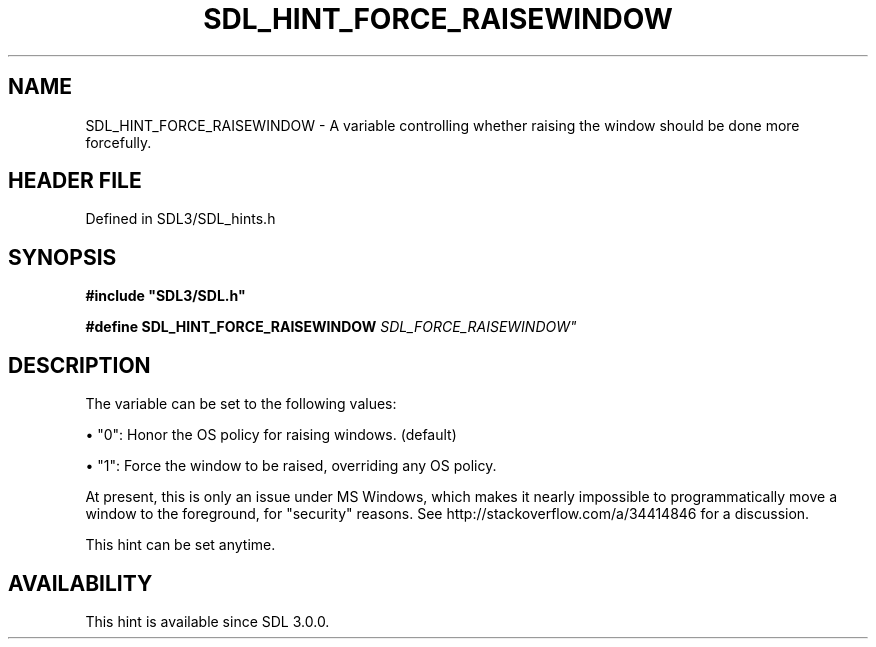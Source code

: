 .\" This manpage content is licensed under Creative Commons
.\"  Attribution 4.0 International (CC BY 4.0)
.\"   https://creativecommons.org/licenses/by/4.0/
.\" This manpage was generated from SDL's wiki page for SDL_HINT_FORCE_RAISEWINDOW:
.\"   https://wiki.libsdl.org/SDL_HINT_FORCE_RAISEWINDOW
.\" Generated with SDL/build-scripts/wikiheaders.pl
.\"  revision SDL-prerelease-3.1.1-227-gd42d66149
.\" Please report issues in this manpage's content at:
.\"   https://github.com/libsdl-org/sdlwiki/issues/new
.\" Please report issues in the generation of this manpage from the wiki at:
.\"   https://github.com/libsdl-org/SDL/issues/new?title=Misgenerated%20manpage%20for%20SDL_HINT_FORCE_RAISEWINDOW
.\" SDL can be found at https://libsdl.org/
.de URL
\$2 \(laURL: \$1 \(ra\$3
..
.if \n[.g] .mso www.tmac
.TH SDL_HINT_FORCE_RAISEWINDOW 3 "SDL 3.1.1" "SDL" "SDL3 FUNCTIONS"
.SH NAME
SDL_HINT_FORCE_RAISEWINDOW \- A variable controlling whether raising the window should be done more forcefully\[char46]
.SH HEADER FILE
Defined in SDL3/SDL_hints\[char46]h

.SH SYNOPSIS
.nf
.B #include \(dqSDL3/SDL.h\(dq
.PP
.BI "#define SDL_HINT_FORCE_RAISEWINDOW    "SDL_FORCE_RAISEWINDOW"
.fi
.SH DESCRIPTION
The variable can be set to the following values:


\(bu "0": Honor the OS policy for raising windows\[char46] (default)

\(bu "1": Force the window to be raised, overriding any OS policy\[char46]

At present, this is only an issue under MS Windows, which makes it nearly
impossible to programmatically move a window to the foreground, for
"security" reasons\[char46] See http://stackoverflow\[char46]com/a/34414846 for a
discussion\[char46]

This hint can be set anytime\[char46]

.SH AVAILABILITY
This hint is available since SDL 3\[char46]0\[char46]0\[char46]


